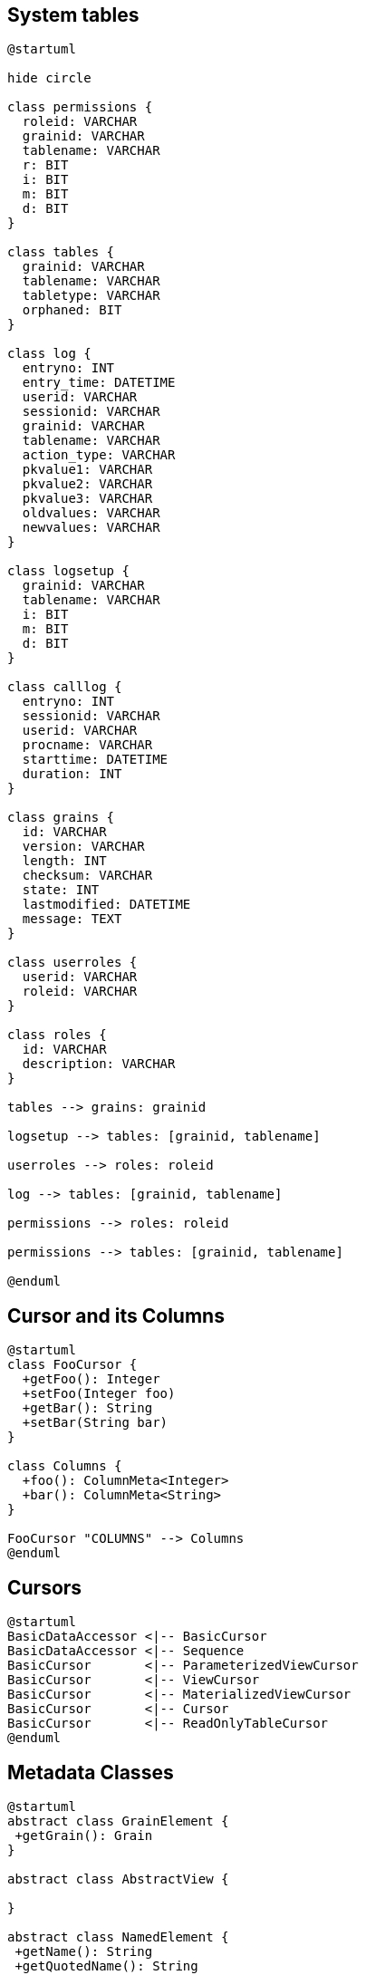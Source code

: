== System tables
//tag::uml_systemtables[]

[plantuml, systemtables, png]
----
@startuml

hide circle

class permissions {
  roleid: VARCHAR
  grainid: VARCHAR
  tablename: VARCHAR
  r: BIT
  i: BIT
  m: BIT
  d: BIT
}

class tables {
  grainid: VARCHAR
  tablename: VARCHAR
  tabletype: VARCHAR
  orphaned: BIT
}

class log {
  entryno: INT
  entry_time: DATETIME
  userid: VARCHAR
  sessionid: VARCHAR
  grainid: VARCHAR
  tablename: VARCHAR
  action_type: VARCHAR
  pkvalue1: VARCHAR
  pkvalue2: VARCHAR
  pkvalue3: VARCHAR
  oldvalues: VARCHAR
  newvalues: VARCHAR
}

class logsetup {
  grainid: VARCHAR
  tablename: VARCHAR
  i: BIT
  m: BIT
  d: BIT
}

class calllog {
  entryno: INT
  sessionid: VARCHAR
  userid: VARCHAR
  procname: VARCHAR
  starttime: DATETIME
  duration: INT
}

class grains {
  id: VARCHAR
  version: VARCHAR
  length: INT
  checksum: VARCHAR
  state: INT
  lastmodified: DATETIME
  message: TEXT
}

class userroles {
  userid: VARCHAR
  roleid: VARCHAR
}

class roles {
  id: VARCHAR
  description: VARCHAR
}

tables --> grains: grainid

logsetup --> tables: [grainid, tablename]

userroles --> roles: roleid

log --> tables: [grainid, tablename]

permissions --> roles: roleid

permissions --> tables: [grainid, tablename]

@enduml
----

//end::uml_systemtables[]


== Cursor and its Columns
//tag::uml_cursormeta[]
[plantuml, cursormeta, png]
----
@startuml
class FooCursor {
  +getFoo(): Integer
  +setFoo(Integer foo)
  +getBar(): String
  +setBar(String bar)
}

class Columns {
  +foo(): ColumnMeta<Integer>
  +bar(): ColumnMeta<String>
}

FooCursor "COLUMNS" --> Columns
@enduml
----

//end::uml_cursormeta[]

== Cursors

//tag::uml_cursors[]
[plantuml, cursors, png]
----
@startuml
BasicDataAccessor <|-- BasicCursor
BasicDataAccessor <|-- Sequence
BasicCursor       <|-- ParameterizedViewCursor
BasicCursor       <|-- ViewCursor
BasicCursor       <|-- MaterializedViewCursor
BasicCursor       <|-- Cursor
BasicCursor       <|-- ReadOnlyTableCursor
@enduml
----
//end::uml_cursors[]

== Metadata Classes

//tag::uml_metaclasses[]
[plantuml, metaclasses, png]
----
@startuml
abstract class GrainElement {
 +getGrain(): Grain
}

abstract class AbstractView {

}

abstract class NamedElement {
 +getName(): String
 +getQuotedName(): String
 +getCelestaDoc(): String
}

class Index {
}

class View {
}

class Table{
}

abstract class Column {

}

class Grain {
 +getScore()
 +getTables()
 +getIndices()
 +getViews()
}

class MaterializedView {

}

class ViewColumnMeta {

}

GrainElement <|-- Index
GrainElement <|-- AbstractView
AbstractView <|-- View
AbstractView <|-- MaterializedView
GrainElement <|-- Table
GrainElement <|-- SequenceElement

NamedElement <|-- GrainElement
NamedElement <|-- Column
NamedElement <|-- Grain

View <|-- ParameterizedView

class Score {
 +getGrains()
}

Score "1" -- "*" Grain

Grain "1" -- "*" Index

Grain "1" -- "*" View

Grain "1" -- "*" MaterializedView

Grain "1" -- "*" SequenceElement

Grain "1" -- "*" Table

Table "1" -- "1..*" Column

MaterializedView  "1" -- "1..*" Column

Table "1" -- "1..*" ForeignKey

ForeignKey "1" -- "1..*" Column

Index "1" -- "1..*" Column

View "1" -- "1..*" ViewColumnMeta

@enduml
----

//end::uml_metaclasses[]

== Column Classes

//tag::uml_columnclasses[]
[plantuml, columnclasses, png]
----
@startuml
interface ColumnMeta{
 +jdbcGetterName(): String
 +getCelestaType(): String
 +getJavaClass(): Class
 +isNullable(): boolean
 +getCelestaDoc(): String
}

class ViewColumnMeta {
 +getColumnType(): ViewColumnType
 +getLength(): int
}

abstract class Column {
 +getParentTable: TableElement
 +getDefaultValue: Object
 +getCelestaDefault: String
}

ColumnMeta <|.. ViewColumnMeta
ColumnMeta <|.. Column

Column <|-l- IntegerColumn
Column <|-- FloatingColumn
Column <|-- StringColumn
Column <|-- BinaryColumn
Column <|-- DateTimeColumn
Column <|-- ZonedDateTimeColumn
Column <|-- DecimalColumn
Column <|-r- BooleanColumn
@enduml
----

//end::uml_columnclasses[]